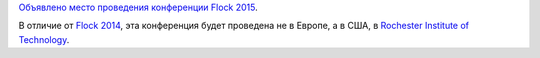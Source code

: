 .. title: Flock 2015
.. slug: flock-2015
.. date: 2014-11-18 12:27:03
.. tags: flock
.. category: мероприятия
.. link:
.. description:
.. type: text
.. author: Peter Lemenkov

`Объявлено место проведения конференции Flock
2015 <http://fedoramagazine.org/flock-2015-rochester-institute-of-technology/>`__.

В отличие от `Flock 2014 </content/flock-2014>`__, эта конференция будет
проведена не в Европе, а в США, в `Rochester Institute of
Technology <https://www.rit.edu/>`__.
